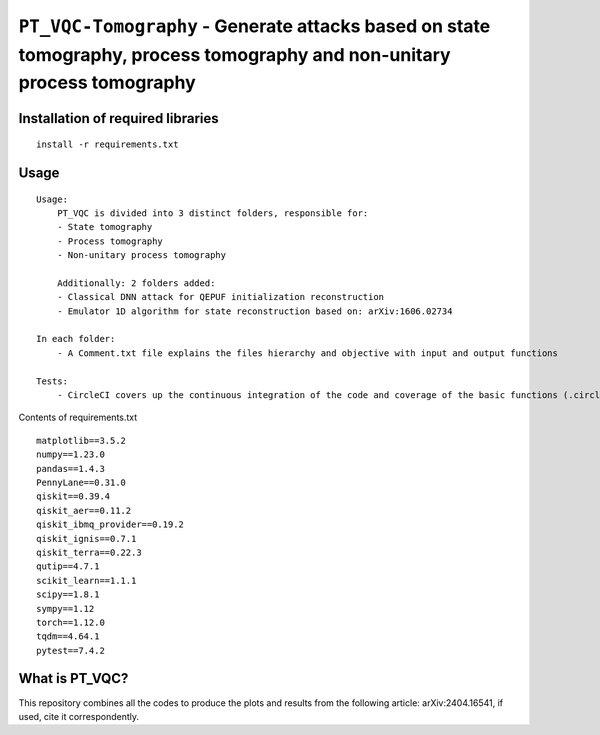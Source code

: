 =========================================================================================================================
``PT_VQC-Tomography`` - Generate attacks based on state tomography, process tomography and non-unitary process tomography
=========================================================================================================================


.. image:: https://dl.circleci.com/status-badge/img/circleci/5ZWV663xqw4uDT8KDmJgpW/G4piVvQ66XDUHGX4Az1BJj/tree/circleci-project-setup.svg?style=shield&circle-token=41de148cb83684dd3c53509e74c3048071434118
        :target: https://dl.circleci.com/status-badge/redirect/circleci/5ZWV663xqw4uDT8KDmJgpW/G4piVvQ66XDUHGX4Az1BJj/tree/circleci-project-setup



.. image:: https://codecov.io/gh/terrordayvg/PT_VQC-Tomography/graph/badge.svg?token=880RTY0T96
        :target: https://codecov.io/gh/terrordayvg/PT_VQC-Tomography

.. image:: https://img.shields.io/badge/python-3.11-blue.svg
        :target: https://www.python.org/downloads/release/python-3110/


Installation of required libraries
------------

::

    install -r requirements.txt

Usage
-----

::

    Usage:
        PT_VQC is divided into 3 distinct folders, responsible for:
        - State tomography
        - Process tomography
        - Non-unitary process tomography

        Additionally: 2 folders added:
        - Classical DNN attack for QEPUF initialization reconstruction
        - Emulator 1D algorithm for state reconstruction based on: arXiv:1606.02734

    In each folder:
        - A Comment.txt file explains the files hierarchy and objective with input and output functions

    Tests:
        - CircleCI covers up the continuous integration of the code and coverage of the basic functions (.circleci folder).

Contents of requirements.txt

::

        matplotlib==3.5.2
        numpy==1.23.0
        pandas==1.4.3
        PennyLane==0.31.0
        qiskit==0.39.4
        qiskit_aer==0.11.2
        qiskit_ibmq_provider==0.19.2
        qiskit_ignis==0.7.1
        qiskit_terra==0.22.3
        qutip==4.7.1
        scikit_learn==1.1.1
        scipy==1.8.1
        sympy==1.12
        torch==1.12.0
        tqdm==4.64.1
        pytest==7.4.2


What is PT_VQC?
-------------------
This repository combines all the codes to produce the plots and results from the following article: arXiv:2404.16541, if used, cite it correspondently. 

